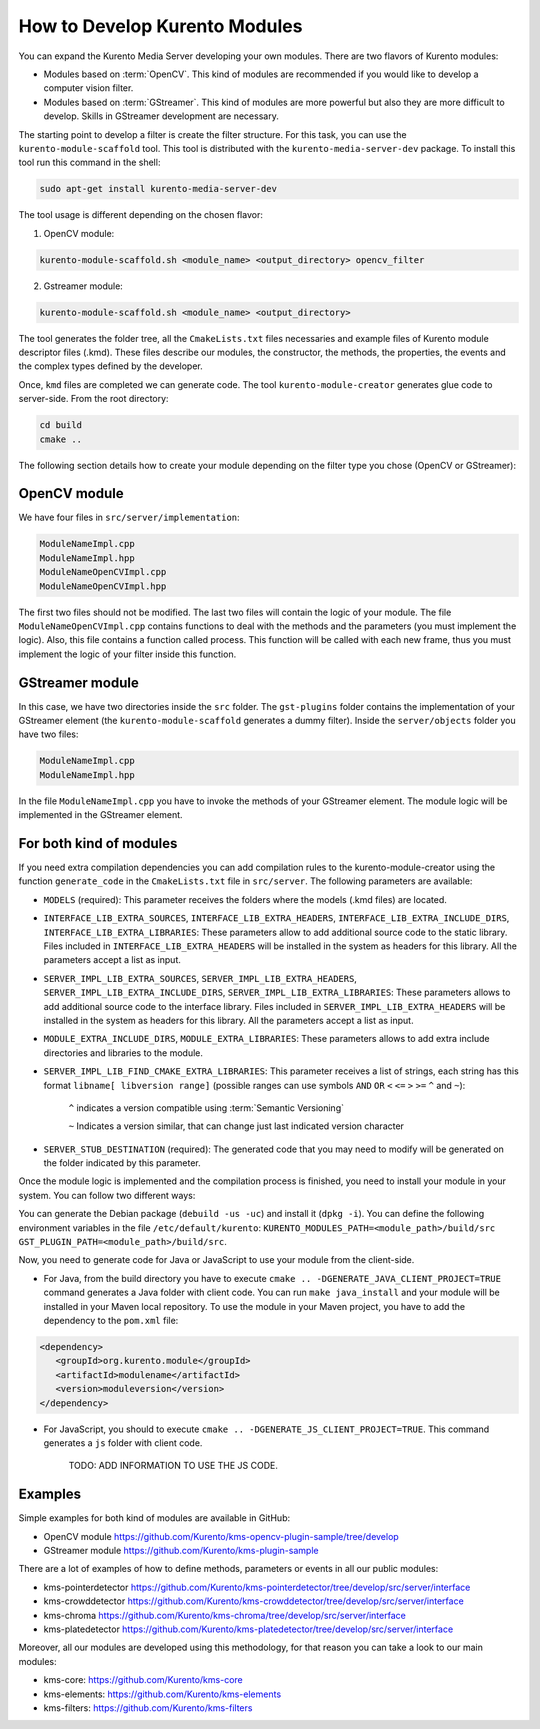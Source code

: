 %%%%%%%%%%%%%%%%%%%%%%%%%%%%%%
How to Develop Kurento Modules
%%%%%%%%%%%%%%%%%%%%%%%%%%%%%%

You can expand the Kurento Media Server developing your own modules. There are
two flavors of Kurento modules:

* Modules based on :term:`OpenCV`. This kind of modules are recommended if you
  would like to develop a computer vision filter.

* Modules based on :term:`GStreamer`. This kind of modules are more powerful
  but also they are more difficult to develop. Skills in GStreamer development
  are necessary.

The starting point to develop a filter is create the filter structure. For this
task, you can use the ``kurento-module-scaffold`` tool. This tool is
distributed with the ``kurento-media-server-dev`` package. To install this tool
run this command in the shell:

.. sourcecode:: sh

   sudo apt-get install kurento-media-server-dev

The tool usage is different depending on the chosen flavor:

1. OpenCV module:

.. sourcecode:: sh
 
   kurento-module-scaffold.sh <module_name> <output_directory> opencv_filter

2. Gstreamer module:

.. sourcecode:: sh

   kurento-module-scaffold.sh <module_name> <output_directory>

The tool generates the folder tree, all the ``CmakeLists.txt`` files necessaries
and example files of Kurento module descriptor files (.kmd). These files
describe our modules, the constructor, the methods, the properties, the events
and the complex types defined by the developer.

Once, ``kmd`` files are completed we can generate code. The tool
``kurento-module-creator`` generates glue code to server-side. From the root
directory:

.. sourcecode:: sh 

   cd build
   cmake ..

The following section details how to create your module depending on the filter
type you chose (OpenCV or GStreamer):

OpenCV module
=============

We have four files in ``src/server/implementation``:

.. sourcecode:: sh 

   ModuleNameImpl.cpp
   ModuleNameImpl.hpp
   ModuleNameOpenCVImpl.cpp
   ModuleNameOpenCVImpl.hpp

The first two files should not be modified. The last two files will contain the
logic of your module. The file ``ModuleNameOpenCVImpl.cpp`` contains functions
to deal with the methods and the parameters (you must implement the logic).
Also, this file contains a function called process. This function will be
called with each new frame, thus you must implement the logic of your filter
inside this function.

GStreamer module
================

In this case, we have two directories inside the ``src`` folder. The
``gst-plugins`` folder contains the implementation of your GStreamer element
(the ``kurento-module-scaffold`` generates a dummy filter). Inside the
``server/objects`` folder you have two files:

.. sourcecode:: sh

   ModuleNameImpl.cpp
   ModuleNameImpl.hpp

In the file ``ModuleNameImpl.cpp`` you have to invoke the methods of your
GStreamer element. The module logic will be implemented in the GStreamer
element.


For both kind of modules
========================

If you need extra compilation dependencies you can add compilation rules to the
kurento-module-creator using the function ``generate_code`` in the
``CmakeLists.txt`` file in ``src/server``. The following parameters are
available:

* ``MODELS`` (required): This parameter receives the folders where the models
  (.kmd files) are located.

* ``INTERFACE_LIB_EXTRA_SOURCES``, ``INTERFACE_LIB_EXTRA_HEADERS``,
  ``INTERFACE_LIB_EXTRA_INCLUDE_DIRS``, ``INTERFACE_LIB_EXTRA_LIBRARIES``:
  These parameters allow to add additional source code to the static library.
  Files included in ``INTERFACE_LIB_EXTRA_HEADERS`` will be installed in the
  system as headers for this library. All the parameters accept a list as input.

* ``SERVER_IMPL_LIB_EXTRA_SOURCES``, ``SERVER_IMPL_LIB_EXTRA_HEADERS``,
  ``SERVER_IMPL_LIB_EXTRA_INCLUDE_DIRS``, ``SERVER_IMPL_LIB_EXTRA_LIBRARIES``:
  These parameters allows to add additional source code to the interface
  library. Files included in ``SERVER_IMPL_LIB_EXTRA_HEADERS`` will be
  installed in the system as headers for this library. All the parameters
  accept a list as input.

* ``MODULE_EXTRA_INCLUDE_DIRS``, ``MODULE_EXTRA_LIBRARIES``: These parameters
  allows to add extra include directories and libraries to the module.

* ``SERVER_IMPL_LIB_FIND_CMAKE_EXTRA_LIBRARIES``: This parameter receives a
  list of strings, each string has this format ``libname[ libversion range]``
  (possible ranges can use symbols ``AND`` ``OR`` ``<`` ``<=`` ``>`` ``>=``
  ``^`` and ``~``):

      ``^`` indicates a version compatible using
      :term:`Semantic Versioning`

      ``~`` Indicates a version similar, that can change just last
      indicated version character

* ``SERVER_STUB_DESTINATION`` (required): The generated code that you may need
  to modify will be generated on the folder indicated by this parameter.

Once the module logic is implemented and the compilation process is finished,
you need to install your module in your system. You can follow two different
ways:

You can generate the Debian package (``debuild -us -uc``) and install it
(``dpkg -i``). You can define the following environment variables in the file
``/etc/default/kurento``:
``KURENTO_MODULES_PATH=<module_path>/build/src GST_PLUGIN_PATH=<module_path>/build/src``.

Now, you need to generate code for Java or JavaScript to use your module from
the client-side.

* For Java, from the build directory you have to execute
  ``cmake .. -DGENERATE_JAVA_CLIENT_PROJECT=TRUE`` command generates a Java
  folder with client code. You can run ``make java_install`` and your module
  will be installed in your Maven local repository. To use the module in your
  Maven project, you have to add the dependency to the ``pom.xml`` file:

.. sourcecode:: xml

   <dependency>
      <groupId>org.kurento.module</groupId>
      <artifactId>modulename</artifactId>
      <version>moduleversion</version>
   </dependency>

* For JavaScript, you should to execute
  ``cmake .. -DGENERATE_JS_CLIENT_PROJECT=TRUE``. This command generates a
  ``js`` folder with client code.

      TODO: ADD INFORMATION TO USE THE JS CODE.

Examples
========

Simple examples for both kind of modules are available in GitHub:

* OpenCV module
  https://github.com/Kurento/kms-opencv-plugin-sample/tree/develop

* GStreamer module https://github.com/Kurento/kms-plugin-sample

There are a lot of examples of how to define methods, parameters or events in
all our public modules:

* kms-pointerdetector
  https://github.com/Kurento/kms-pointerdetector/tree/develop/src/server/interface

* kms-crowddetector
  https://github.com/Kurento/kms-crowddetector/tree/develop/src/server/interface

* kms-chroma
  https://github.com/Kurento/kms-chroma/tree/develop/src/server/interface

* kms-platedetector
  https://github.com/Kurento/kms-platedetector/tree/develop/src/server/interface

Moreover, all our modules are developed using this methodology, for that reason
you can take a look to our main modules:

* kms-core: https://github.com/Kurento/kms-core

* kms-elements: https://github.com/Kurento/kms-elements

* kms-filters: https://github.com/Kurento/kms-filters

